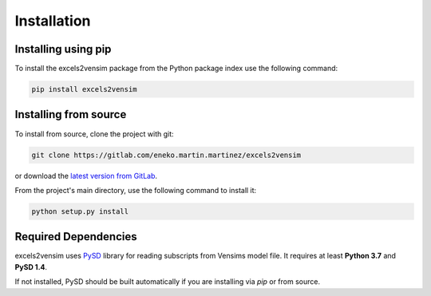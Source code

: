 Installation
============

Installing using pip
--------------------

To install the excels2vensim package from the Python package index use the following command:

.. code-block:: bash

   pip install excels2vensim

Installing from source
----------------------
To install from source, clone the project with git:

.. code-block:: bash

   git clone https://gitlab.com/eneko.martin.martinez/excels2vensim

or download the `latest version from GitLab <https://gitlab.com/eneko.martin.martinez/excels2vensim>`_.

From the project's main directory, use the following command to install it:

.. code-block:: bash

   python setup.py install

Required Dependencies
---------------------
excels2vensim uses `PySD <https://pysd.readthedocs.io>`_ library for reading subscripts from Vensims model file. It requires at least **Python 3.7** and **PySD 1.4**.

If not installed, PySD should be built automatically if you are installing via `pip` or from source.
